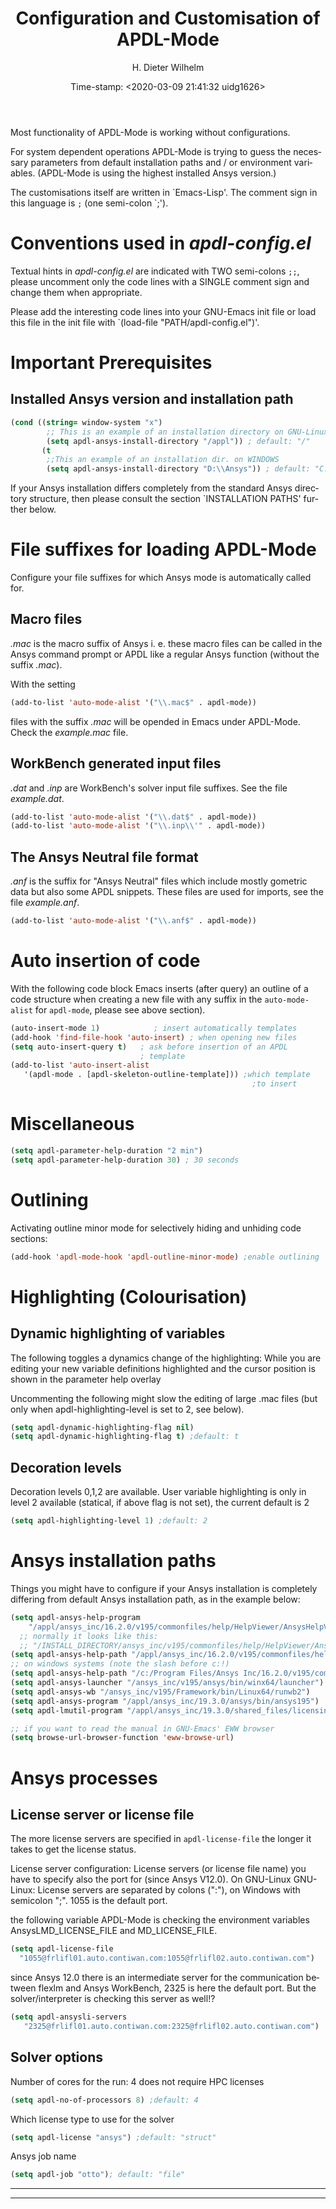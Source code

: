 #+DATE: Time-stamp: <2020-03-09 21:41:32 uidg1626>
#+bind: org-html-preamble-format (("en" "%d"))
#+OPTIONS: ':nil *:t -:t ::t <:t H:3 \n:nil ^:{} arch:headline
#+OPTIONS: author:t c:nil creator:comment d:(not "LOGBOOK") date:t
#+OPTIONS: e:t email:t f:t inline:t num:t p:nil pri:nil prop:nil
#+OPTIONS: stat:t tags:t tasks:t tex:t timestamp:t toc:t todo:t |:t
#+AUTHOR: H. Dieter Wilhelm
#+EMAIL: dieter@duenenhof-wilhelm.de
#+DESCRIPTION:
#+KEYWORDS:
#+LANGUAGE: en
#+SELECT_TAGS: export
#+EXCLUDE_TAGS: noexport
#+OPTIONS: html-link-use-abs-url:nil html-postamble:t html-preamble:t
#+OPTIONS: html-scripts:t html-style:t html5-fancy:nil tex:t
#+HTML_DOCTYPE: xhtml-strict
#+HTML_CONTAINER: div
#+HTML_LINK_HOME: https://github.com/dieter-wilhelm/apdl-mode
#+HTML_LINK_UP: ../index.html
#+HTML_HEAD:
#+HTML_HEAD_EXTRA:
#+HTML_MATHJAX:
#+INFOJS_OPT:
#+LATEX_HEADER:
#+TITLE: Configuration and Customisation of APDL-Mode
#+text: Copyright (C) 2016 - 2020, H. Dieter Wilhelm, GPL V3

Most functionality of APDL-Mode is working without configurations.

For system dependent operations APDL-Mode is trying to guess the
necessary parameters from default installation paths and / or
environment variables.  (APDL-Mode is using the highest installed
Ansys version.)

The customisations itself are written in `Emacs-Lisp'.  The comment
sign in this language is ~;~ (one semi-colon `;').

* Conventions used in /apdl-config.el/
Textual hints in /apdl-config.el/ are indicated with TWO semi-colons
~;;~, please uncomment only the code lines with a SINGLE comment sign
and change them when appropriate.

Please add the interesting code lines into your GNU-Emacs init file or
load this file in the init file with `(load-file
"PATH/apdl-config.el")'.

#+BEGIN_SRC emacs-lisp :tangle yes :exports none
;;; apdl-config.el -- Customisation example for APDL-Mode
;; This file was built from the file "apdl-config.org".

;; Copyright (C) 2016 - 20202 H. Dieter Wilhelm, GPL V3

;;; Comentary:
;; The customisations itself are written in `Emacs-Lisp'.  
;; The comment is ~;~ (one semi-colon `;').  Textual hints
;; are indicated with DOUBLE semi-colons `;;', optionally uncomment
;; the code lines with a SINGLE comment sign.

;; Please add the interesting code lines into your GNU-Emacs init file or
;; load this file in the init file with `(load-file
;; "PATH/apdl-config.el")'.

;;; CODE:
#+END_SRC

#+RESULTS:

* Important Prerequisites
** COMMENT Finding APDL-Mode
If the APDL-Mode files (the files with the suffix /.el/) are *not*
placed in a default Emacs load path.  Please see the variable
load-path .

#+BEGIN_SRC emacs-lisp
(describe-variable 'load-path)
#+END_SRC

Or you can read about the load-path in the Emacs manual:
#+BEGIN_SRC emacs-lisp
(info "(emacs)Lisp Libraries")
#+END_SRC

Then it is necessary to adjust the following way: Hint: The
directory site-lisp/ in the Emacs installation tree, for example, is
in its default load path.

#+BEGIN_SRC emacs-lisp
(add-to-list 'load-path "C:\\DIRECTORY-PATH\\WHERE\\THE\\APDL-MODE\\FILES\\RESIDE")
#+END_SRC
for example:
#+BEGIN_SRC emacs-lisp
(add-to-list 'load-path "c:\\emacs\\apdl-mode")
#+END_SRC
for a Windows system or
#+BEGIN_SRC emacs-lisp
(add-to-list 'load-path "/usr/local/src/emacs/apdl-mode")
#+END_SRC
for a GNU-Linux system.
** Installed Ansys version and installation path

#+BEGIN_SRC emacs-lisp
(cond ((string= window-system "x")
        ;; This is an example of an installation directory on GNU-Linux
        (setq apdl-ansys-install-directory "/appl")) ; default: "/"
       (t
        ;;This an example of an installation dir. on WINDOWS
        (setq apdl-ansys-install-directory "D:\\Ansys")) ; default: "C:\\Program Files"
#+END_SRC

If your Ansys installation differs completely from the standard Ansys
directory structure, then please consult the section `INSTALLATION
PATHS' further below.

#+BEGIN_SRC emacs-lisp :tangle yes :exports none

  ;; conditional: Linux or Windows

  ;(cond ((string= window-system "x")
  ;        ;; This is an example of an installation directory on GNU-Linux
  ;        (setq apdl-ansys-install-directory "/appl")) ; default: "/"
  ;       (t
  ;        ;;This an example of an installation dir. on WINDOWS
  ;        (setq apdl-ansys-install-directory "D:\\Ansys")) ; default: "C:\\Program Files"

  ;; If the paths of your Ansys installation is completely differing
  ;; from the normal Ansys structures, please see below.

#+END_SRC

* File suffixes for loading APDL-Mode
Configure your file suffixes for which Ansys mode is automatically
called for.
** Macro files
/.mac/ is the macro suffix of Ansys i. e. these macro files can be
called in the Ansys command prompt or APDL like a regular Ansys
function (without the suffix /.mac/).

With the setting

#+BEGIN_SRC emacs-lisp
  (add-to-list 'auto-mode-alist '("\\.mac$" . apdl-mode))
#+END_SRC

files with the suffix /.mac/ will be opended in Emacs under
APDL-Mode.  Check the /example.mac/ file.
** WorkBench generated input files
/.dat/ and /.inp/ are WorkBench's solver input file suffixes.  See the
file /example.dat/.

#+BEGIN_SRC emacs-lisp
  (add-to-list 'auto-mode-alist '("\\.dat$" . apdl-mode))
  (add-to-list 'auto-mode-alist '("\\.inp\\'" . apdl-mode))
#+END_SRC
** The Ansys Neutral file format
/.anf/ is the suffix for "Ansys Neutral" files which include mostly
gometric data but also some APDL snippets. These files are used for
imports, see the file /example.anf/.

#+BEGIN_SRC emacs-lisp
(add-to-list 'auto-mode-alist '("\\.anf$" . apdl-mode))
#+END_SRC

#+BEGIN_SRC emacs-lisp :exports none :tangle yes
;;;;;;;;;;;;;;;;;;;;;;;;;;;;;;;;;;;;;;;;;;;;;;;;;;;;;;;;;;;;;;;;;;;;;;
;; file suffixes for autoloading of APDL-Mode, appropriate file
;; suffixes for which Ansys mode is automatically called for

;; .mac is the macro suffix of Ansys i. e. these macros can be called
;; in the Ansys command prompt like a regular Ansys function (without
;; the suffix .mac). See the file helper/example.mac
(add-to-list 'auto-mode-alist '("\\.mac$" . apdl-mode))
(add-to-list 'auto-mode-alist '("\\.ans$" . apdl-mode))

;; .dat and .inp are WorkBench's solver input file suffixes
;; See the file helper/example.dat
(add-to-list 'auto-mode-alist '("\\.dat$" . apdl-mode))
(add-to-list 'auto-mode-alist '("\\.inp\\'" . apdl-mode))

;; .anf is the suffix for "Ansys Neutral" files which include mostly
;;  gometric data but also some APDL snippets. See the file
;;  helper/example.anf.
(add-to-list 'auto-mode-alist '("\\.anf$" . apdl-mode))
#+END_SRC

* Auto insertion of code
  With the following code block Emacs inserts (after query) an outline
  of a code structure when creating a new file with any suffix in the
  ~auto-mode-alist~ for ~apdl-mode~, please see above section).
#+BEGIN_SRC emacs-lisp
  (auto-insert-mode 1)            ; insert automatically templates
  (add-hook 'find-file-hook 'auto-insert) ; when opening new files
  (setq auto-insert-query t)   ; ask before insertion of an APDL
                               ; template
  (add-to-list 'auto-insert-alist
     '(apdl-mode . [apdl-skeleton-outline-template])) ;which template
                                                        ;to insert
#+END_SRC

#+BEGIN_SRC emacs-lisp :exports none :tangle yes
;;;;;;;;;;;;;;;;;;;;;;;;;;;;;;;;;;;;;;;;;;;;;;;;;;;;;;;;;;;;;;;;;;;;;;
			  ;; Auto insertion
;;;;;;;;;;;;;;;;;;;;;;;;;;;;;;;;;;;;;;;;;;;;;;;;;;;;;;;;;;;;;;;;;;;;;;
;; auto insertion stuff (when creating a new APDL file)

; (auto-insert-mode 1)		        ; insert automatically templates
; (add-hook 'find-file-hook 'auto-insert) ; when opening new files
; (setq auto-insert-query t)   ; aks for auto insertion of APDL template
; (add-to-list 'auto-insert-alist
;  '(apdl-mode . [apdl-skeleton-outline-template])) ;which template to insert

#+END_SRC

* Miscellaneous

  #+BEGIN_SRC emacs-lisp
  (setq apdl-parameter-help-duration "2 min")
  (setq apdl-parameter-help-duration 30) ; 30 seconds
  #+END_SRC

* COMMENT Autoloading (became obsolete with the packaging system)
  Below set of useful commands can be interactively called (with M-x
  ...)  even when APDL Mode was not activated i.e. its lisp files not
  yet loaded, with the following code.
  #+BEGIN_SRC emacs-lisp
(autoload 'apdl "apdl-mode" "Opening an empty buffer in APDL-Mode" 'interactive)
(autoload 'apdl-mode "apdl-mode" nil t)
(autoload 'apdl-customise-ansys "apdl-mode" "Activate the function for
 calling a special Ansys customisation buffer." 'interactive)
(autoload 'apdl-abort-file "apdl-mode" "Activate the function for  aborting Ansys runs." 'interactive)
(autoload 'apdl-display-error-file "apdl-mode" "Activate the function for inspecting the Ansys error file." 'interactive)
(autoload 'apdl-start-apdl-help "apdl-mode" "Activate the function for starting the Ansys help browser." 'interactive)
(autoload 'apdl-start-ansys "apdl-mode" "Activate the function for starting the APDL interpreter under GNU-Linux or product launcher under Windows." 'interactive)
(autoload 'apdl-start-classics "apdl-mode" "Activate the function for starting the MAPDL in GUI Mode (APDL-Classics)." 'interactive)
(autoload 'apdl-start-wb "apdl-mode" "Activate the function for starting Workbench." 'interactive)
(autoload 'apdl-license-status "apdl-mode" "Activate the function for displaying Ansys license status or starting a license utility." 'interactive)
(autoload 'apdl-mode-version "apdl-mode" "Show APDL-Mode's version number." 'interactive)
  #+END_SRC

#+BEGIN_SRC emacs-lisp :exports none  :tangle yes
;;;;;;;;;;;;;;;;;;;;;;;;;;;;;;;;;;;;;;;;;;;;;;;;;;;;;;;;;;;;;;;;;;;;;;
			      ;; Autoloading
;;;;;;;;;;;;;;;;;;;;;;;;;;;;;;;;;;;;;;;;;;;;;;;;;;;;;;;;;;;;;;;;;;;;;;
;; Set of useful commands which are interactively available (M-x ...)
;; even when APDL Mode was not (yet) activated i.e. the lisp files not
;; loaded.

  (autoload 'apdl "apdl-mode" "Opening an empty buffer in APDL-Mode" 'interactive)
  (autoload 'apdl-mode "apdl-mode" "Switch to APDL-Mode" 'interactive)
  (autoload 'apdl-customise-ansys "apdl-mode" "Activate the function for
  calling a special Ansys customisation buffer." 'interactive)
  (autoload 'apdl-abort-file "apdl-mode" "Activate the function for  aborting Ansys runs." 'interactive)
  (autoload 'apdl-display-error-file "apdl-mode" "Activate the function for inspecting the Ansys error file." 'interactive)
  (autoload 'apdl-start-apdl-help "apdl-mode" "Activate the function for starting the Ansys help browser." 'interactive)
  (autoload 'apdl-start-ansys "apdl-mode" "Activate the function for starting the APDL interpreter under GNU-Linux or product launcher under Windows." 'interactive)
  (autoload 'apdl-start-classics "apdl-mode" "Activate the function for starting the MAPDL in GUI Mode (APDL-Classics)." 'interactive)
  (autoload 'apdl-start-wb "apdl-mode" "Activate the function for starting Workbench." 'interactive)
  (autoload 'apdl-license-status "apdl-mode" "Activate the function for displaying Ansys license status or starting a license utility." 'interactive)
  (autoload 'apdl-mode-version "apdl-mode" "Show APDL-Mode's version number." 'interactive)

#+END_SRC

* Outlining
  Activating outline minor mode for selectively hiding and unhiding
  code sections:

#+BEGIN_SRC emacs-lisp
(add-hook 'apdl-mode-hook 'apdl-outline-minor-mode) ;enable outlining
#+END_SRC

#+BEGIN_SRC emacs-lisp :tangle yes :exports none
;;;;;;;;;;;;;;;;;;;;;;;;;;;;;;;;;;;;;;;;;;;;;;;;;;;;;;;;;;;;;;;;;;;;;;
			     ;; Outlining
;;;;;;;;;;;;;;;;;;;;;;;;;;;;;;;;;;;;;;;;;;;;;;;;;;;;;;;;;;;;;;;;;;;;;;
;; activating outline minor mode for selectively hiding/unhiding
;; sections

(add-hook 'apdl-mode-hook 'apdl-outline-minor-mode) ;enable outlining

#+END_SRC

* Highlighting (Colourisation)
** Dynamic highlighting of variables
The following toggles a dynamics change of the highlighting: While
you are editing your new variable definitions highlighted and the
cursor position is shown in the parameter help overlay

Uncommenting the following might slow the editing of large .mac
files (but only when apdl-highlighting-level is set to 2, see
below).
#+BEGIN_SRC emacs-lisp
(setq apdl-dynamic-highlighting-flag nil)
(setq apdl-dynamic-highlighting-flag t) ;default: t

#+END_SRC
** Decoration levels
Decoration levels 0,1,2 are available.  User variable highlighting is
only in level 2 available (statical, if above flag is not set), the
current default is 2

#+BEGIN_SRC emacs-lisp
(setq apdl-highlighting-level 1) ;default: 2
#+END_SRC

#+BEGIN_SRC emacs-lisp :tangle yes :exports none
;;;;;;;;;;;;;;;;;;;;;;;;;;;;;;;;;;;;;;;;;;;;;;;;;;;;;;;;;;;;;;;;;;;;;;
		     ;; Highlighting/Colourisation
;;;;;;;;;;;;;;;;;;;;;;;;;;;;;;;;;;;;;;;;;;;;;;;;;;;;;;;;;;;;;;;;;;;;;;

;; The following toggles a dynamics change of the highlighting: While
;; you are editing your new variable definitions highlighted and the
;; cursor position is shown in the parameter help overlay

;; Uncommenting the following might slow the editing of large .mac
;; files (but only when apdl-highlighting-level is set to 2, see
;; below).

;(setq apdl-dynamic-highlighting-flag nil)
;(setq apdl-dynamic-highlighting-flag t) ;default

;;;;;;;;;;;;;;;;;;;;;;;;;;;;;;;;;;;;;;;;;;;;;;;;;;;;;;;;;;;;;;;;;;;;;;
;; fontification (highlighting) of user variables and decoration
;; levels (0,1,2 are available), user variables highlighting is only
;; in level 2 available (statical, if above flag is not set), the
;; default is 2

;(setq apdl-highlighting-level 1) ; default: 2

#+END_SRC
* Ansys installation paths
Things you might have to configure if your Ansys installation is
completely differing from default Ansys installation path, as in the
example below:
#+BEGIN_SRC emacs-lisp
  (setq apdl-ansys-help-program
      "/appl/ansys_inc/16.2.0/v195/commonfiles/help/HelpViewer/AnsysHelpViewer.exe")
	;; normally it looks like this:
	;; "/INSTALL_DIRECTORY/ansys_inc/v195/commonfiles/help/HelpViewer/AnsysHelpViewer.exe"
  (setq apdl-ansys-help-path "/appl/ansys_inc/16.2.0/v195/commonfiles/help/en-us/help/")
  ;; on windows systems (note the slash before c:!)
  (setq apdl-ansys-help-path "/c:/Program Files/Ansys Inc/16.2.0/v195/commonfiles/help/en-us/help/")
  (setq apdl-ansys-launcher "/ansys_inc/v195/ansys/bin/winx64/launcher")  
  (setq apdl-ansys-wb "/ansys_inc/v195/Framework/bin/Linux64/runwb2")  
  (setq apdl-ansys-program "/appl/ansys_inc/19.3.0/ansys/bin/ansys195")
  (setq apdl-lmutil-program "/appl/ansys_inc/19.3.0/shared_files/licensing/linx64/lmutil")

  ;; if you want to read the manual in GNU-Emacs' EWW browser
  (setq browse-url-browser-function 'eww-browse-url)

#+END_SRC

#+BEGIN_SRC emacs-lisp :tangle yes :exports none
  ;;;;;;;;;;;;;;;;;;;;;;;;;;;;;;;;;;;;;;;;;;;;;;;;;;;;;;;;;;;;;;;;;;;;;;
                         ;; Ansys version and paths
  ;;;;;;;;;;;;;;;;;;;;;;;;;;;;;;;;;;;;;;;;;;;;;;;;;;;;;;;;;;;;;;;;;;;;;;

  ;; Things you might have to configure if your Ansys installation is
  ;; completely differing from default Ansys installation paths, as in
  ;; the example below:

  ; (setq apdl-help-program
  ;   "/appl/ansys_inc/16.2.0/v195/commonfiles/help/HelpViewer/AnsysHelpViewer.exe")
  ; ;;the Ansys path to the help viewer looks normally like this:
  ; ;; "/INSTALL_DIRECTORY/ansys_inc/v195/commonfiles/help/HelpViewer/AnsysHelpViewer.exe"
  ;; ;; on windows systems (note the slash before c:!)
  ;; (setq apdl-ansys-help-path "/c:/Program Files/Ansys Inc/16.2.0/v195/commonfiles/help/en-us/help/")

  ; (setq apdl-ansys-help-path "/appl/ansys_inc/16.2.0/v195/commonfiles/help/en-us/help/")
  ; (setq apdl-ansys-launcher "/ansys_inc/v195/ansys/bin/launcher162")  
  ; (setq apdl-ansys-wb "/ansys_inc/v195/Framework/bin/Linux64/runwb2")  
  ; (setq apdl-ansys-program "/appl/ansys_inc/16.2.0/v195/ansys/bin/ansys162")
  ; (setq apdl-lmutil-program "/appl/ansys_inc/16.2.0/shared_files/licensing/linx64/lmutil")

  ;; if you want to read the manual in GNU-Emacs' EWW browser
  ;(setq browse-url-browser-function 'eww-browse-url)

#+END_SRC

* Ansys processes
** License server or license file

   The more license servers are specified in ~apdl-license-file~ the
   longer it takes to get the license status.

   License server configuration: License servers (or license file
   name) you have to specify also the port for (since Ansys V12.0).
   On GNU-Linux GNU-Linux: License servers are separated by colons
   (":"), on Windows with semicolon ";".  1055 is the default port.

 the following variable APDL-Mode is
   checking the environment variables AnsysLMD_LICENSE_FILE and
   MD_LICENSE_FILE.

#+BEGIN_SRC emacs-lisp
(setq apdl-license-file
  "1055@frlifl01.auto.contiwan.com:1055@frlifl02.auto.contiwan.com")
#+END_SRC
since Ansys 12.0 there is an intermediate server for the communication
between flexlm and Ansys WorkBench, 2325 is here the default port.
But the solver/interpreter is checking this server as well!?

#+BEGIN_SRC emacs-lisp
(setq apdl-ansysli-servers
   "2325@frlifl01.auto.contiwan.com:2325@frlifl02.auto.contiwan.com")
#+END_SRC

** Solver options
   Number of cores for the run: 4 does not require HPC licenses
   #+BEGIN_SRC emacs-lisp
   (setq apdl-no-of-processors 8) ;default: 4
   #+END_SRC

   Which license type to use for the solver
   #+BEGIN_SRC emacs-lisp
   (setq apdl-license "ansys") ;default: "struct"
   #+END_SRC

   Ansys job name
   #+BEGIN_SRC emacs-lisp
   (setq apdl-job "otto"); default: "file"
   #+END_SRC

#+BEGIN_SRC emacs-lisp :tangle yes :exports none
  ;;;;;;;;;;;;;;;;;;;;;;;;;;;;;;;;;;;;;;;;;;;;;;;;;;;;;;;;;;;;;;;;;;;;;;
                         ;; Ansys processes stuff
  ;;;;;;;;;;;;;;;;;;;;;;;;;;;;;;;;;;;;;;;;;;;;;;;;;;;;;;;;;;;;;;;;;;;;;;
  ;; license server configuration


  ;; GNU-Linux 64 bit only !!! Warning specifiying many license server
  ;; takes a long time for displaying the license status!!!

   ;; for starting the solver & apdl-license-status & Ansys help
;  (setq                 ;
   ;; license servers (or license file name)nn
   ;; specify even the default port for lmutil (since Ansys V 12.0) on GNU-Linux
   ;; GNU-Linux: License servers separated by colons (":"), 1055 is the default port
;   apdl-license-file
;  "32002@ls_fr_ansyslmd_ww_1.conti.de"
;   "32002@ls_fr_ansyslmd_ww_1.conti.de:32002@ls_fr_ansyslmd_ww_2.conti.de:32002@ls_fr_ansyslmd_ww_4.conti.de:1055@frlifl01.auto.contiwan.com:1055@frlifl02.auto.contiwan.com"

   ;; since Ansys 12.0 there is an intermediate server for
   ;; the communication between flexlm and Ansys, 2325 is the default port
;   apdl-ansysli-servers
;  "2325@ls_fr_ansyslmd_ww_1.conti.de"
;  "2325@ls_fr_ansyslmd_ww_1.conti.de:2325@ls_fr_ansyslmd_ww_3.conti.de:2325@ls_fr_ansyslmd_ww_4.conti.de:2325@frlifl01.auto.contiwan.com:2325@frlifl02.auto.contiwan.com"
;   )

  ;;;;;;;;;;;;;;;;;;;;;;;;;;;;;;;;;;;;;;;;;;;;;;;;;;;;;;;;;;;;;;;;;;;;;;
                   ;; options when starting the solver
  ;;;;;;;;;;;;;;;;;;;;;;;;;;;;;;;;;;;;;;;;;;;;;;;;;;;;;;;;;;;;;;;;;;;;;;

  ;; Number of cores for the run, 4 does not require HPC licenses
  ;(setq apdl-no-of-processors 8) ;default: 4

  ;;  which license type to use for the solver
  ;(setq apdl-license "ansys") ;default: "struct"

  ;; Ansys job name
  ;(setq apdl-job "otto"); default: "file"

;;;;;;;;;;;;;;;;;;;;;;;;;;;;;;;;;;;;;;;;;;;;;;;;;;;;;;;;;;;;;;;;;;;;;;
                              ;; The End
;;;;;;;;;;;;;;;;;;;;;;;;;;;;;;;;;;;;;;;;;;;;;;;;;;;;;;;;;;;;;;;;;;;;;;

;;; apdl-config.el ends here

;; Local Variables:
;; no-byte-compile: t
;; End:
  
#+END_SRC
-----

-----
* COMMENT Extending Emacs load path and initialisation
  redundant with package.el
#+BEGIN_SRC emacs-lisp :tangle yes

;; adding the directory of this (loaded) file to the load-path
(add-to-list 'load-path (file-name-directory load-file-name))
;; setting the APDL-Mode install directory
(setq apdl-mode-install-directory (file-name-directory load-file-name))
;;;;;;;;;;;;;;;;;;;;;;;;;;;;;;;;;;;;;;;;;;;;;;;;;;;;;;;;;;;;;;;;;;;;;;
                              ;; The End
;;;;;;;;;;;;;;;;;;;;;;;;;;;;;;;;;;;;;;;;;;;;;;;;;;;;;;;;;;;;;;;;;;;;;;

;;; apdl-config.el ends here

;; Local Variables:
;; no-byte-compile: t
;; End:

#+END_SRC


# LOCAL variables:
# word-wrap: t
# show-trailing-whitespace: t
# indicate-empty-lines: t
# time-stamp-active: t
# time-stamp-format: "%:y-%02m-%02d"
# end:

